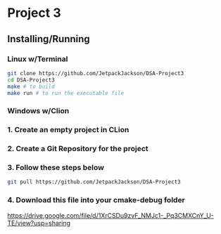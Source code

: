 * Project 3
** Installing/Running
*** Linux w/Terminal
#+begin_src sh
  git clone https://github.com/JetpackJackson/DSA-Project3
  cd DSA-Project3
  make # to build
  make run # to run the executable file
#+end_src

*** Windows w/Clion
*** 1. Create an empty project in CLion
*** 2. Create a Git Repository for the project
*** 3. Follow these steps below
#+begin_src sh
  git pull https://github.com/JetpackJackson/DSA-Project3
#+end_src

*** 4. Download this file into your cmake-debug folder
https://drive.google.com/file/d/1XrCSDu9zvF_NMJc1-_Pq3CMXCnY_U-TE/view?usp=sharing

